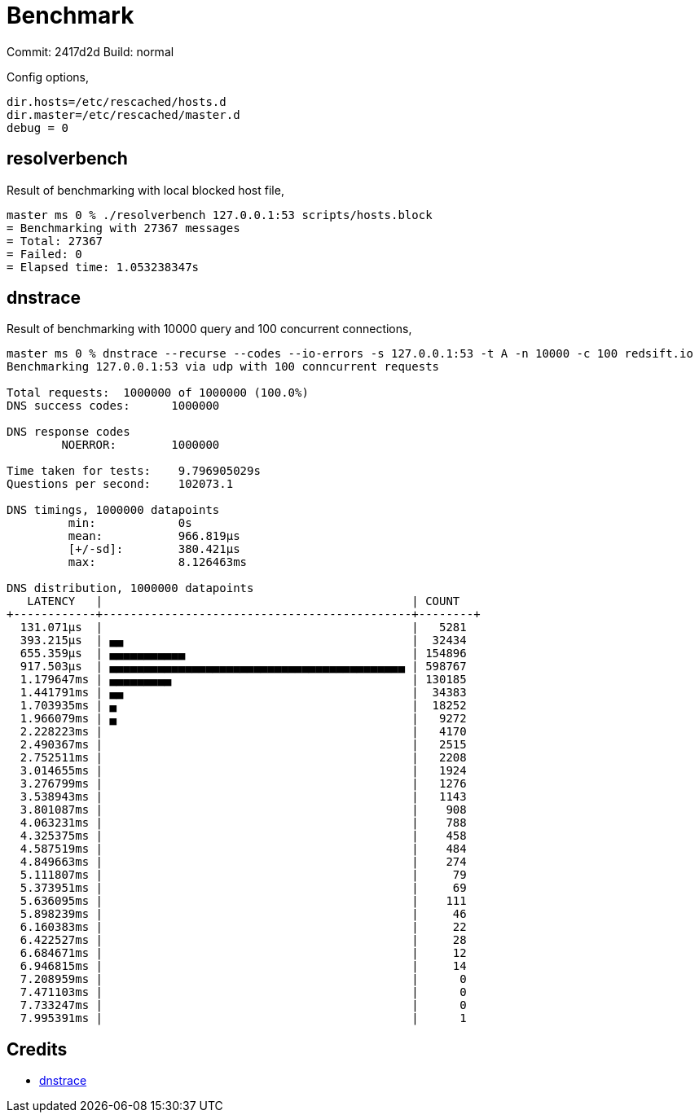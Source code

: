 = Benchmark

Commit: 2417d2d
Build: normal

Config options,

----
dir.hosts=/etc/rescached/hosts.d
dir.master=/etc/rescached/master.d
debug = 0
----

== resolverbench

Result of benchmarking with local blocked host file,

----
master ms 0 % ./resolverbench 127.0.0.1:53 scripts/hosts.block
= Benchmarking with 27367 messages
= Total: 27367
= Failed: 0
= Elapsed time: 1.053238347s
----

== dnstrace

Result of benchmarking with 10000 query and 100 concurrent connections,

----
master ms 0 % dnstrace --recurse --codes --io-errors -s 127.0.0.1:53 -t A -n 10000 -c 100 redsift.io
Benchmarking 127.0.0.1:53 via udp with 100 conncurrent requests

Total requests:  1000000 of 1000000 (100.0%)
DNS success codes:      1000000

DNS response codes
        NOERROR:        1000000

Time taken for tests:    9.796905029s
Questions per second:    102073.1

DNS timings, 1000000 datapoints
         min:            0s
         mean:           966.819µs
         [+/-sd]:        380.421µs
         max:            8.126463ms

DNS distribution, 1000000 datapoints
   LATENCY   |                                             | COUNT
+------------+---------------------------------------------+--------+
  131.071µs  |                                             |   5281
  393.215µs  | ▄▄                                          |  32434
  655.359µs  | ▄▄▄▄▄▄▄▄▄▄▄                                 | 154896
  917.503µs  | ▄▄▄▄▄▄▄▄▄▄▄▄▄▄▄▄▄▄▄▄▄▄▄▄▄▄▄▄▄▄▄▄▄▄▄▄▄▄▄▄▄▄▄ | 598767
  1.179647ms | ▄▄▄▄▄▄▄▄▄                                   | 130185
  1.441791ms | ▄▄                                          |  34383
  1.703935ms | ▄                                           |  18252
  1.966079ms | ▄                                           |   9272
  2.228223ms |                                             |   4170
  2.490367ms |                                             |   2515
  2.752511ms |                                             |   2208
  3.014655ms |                                             |   1924
  3.276799ms |                                             |   1276
  3.538943ms |                                             |   1143
  3.801087ms |                                             |    908
  4.063231ms |                                             |    788
  4.325375ms |                                             |    458
  4.587519ms |                                             |    484
  4.849663ms |                                             |    274
  5.111807ms |                                             |     79
  5.373951ms |                                             |     69
  5.636095ms |                                             |    111
  5.898239ms |                                             |     46
  6.160383ms |                                             |     22
  6.422527ms |                                             |     28
  6.684671ms |                                             |     12
  6.946815ms |                                             |     14
  7.208959ms |                                             |      0
  7.471103ms |                                             |      0
  7.733247ms |                                             |      0
  7.995391ms |                                             |      1
----


== Credits

- https://github.com/redsift/dnstrace[dnstrace]
